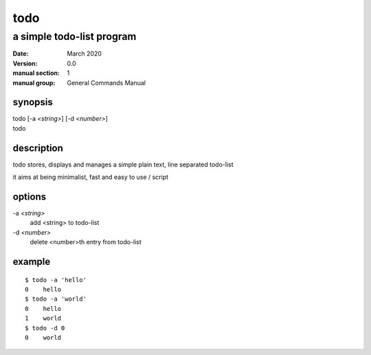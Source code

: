 ----
todo
----

a simple todo-list program
==========================

:date: March 2020
:version: 0.0
:manual section: 1
:manual group: General Commands Manual

synopsis
--------
| todo [-a `<string>`] [-d `<number>`]
| todo

description
-----------
todo stores, displays and manages a simple plain text, line separated todo-list

it aims at being minimalist, fast and easy to use / script

options
-------
-a `<string>`
    add <string> to todo-list
-d `<number>`
    delete <number>th entry from todo-list

example
-------
::

    $ todo -a 'hello'
    0    hello
    $ todo -a 'world'
    0    hello
    1    world
    $ todo -d 0
    0    world

